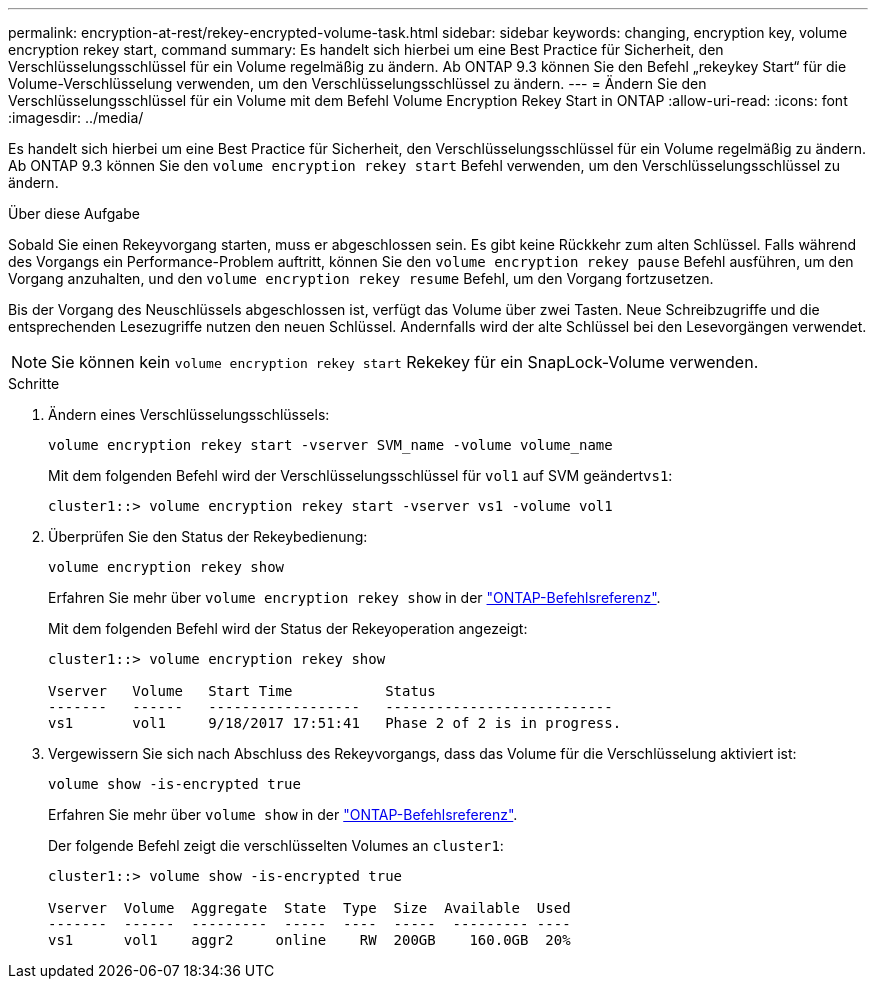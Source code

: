 ---
permalink: encryption-at-rest/rekey-encrypted-volume-task.html 
sidebar: sidebar 
keywords: changing, encryption key, volume encryption rekey start, command 
summary: Es handelt sich hierbei um eine Best Practice für Sicherheit, den Verschlüsselungsschlüssel für ein Volume regelmäßig zu ändern. Ab ONTAP 9.3 können Sie den Befehl „rekeykey Start“ für die Volume-Verschlüsselung verwenden, um den Verschlüsselungsschlüssel zu ändern. 
---
= Ändern Sie den Verschlüsselungsschlüssel für ein Volume mit dem Befehl Volume Encryption Rekey Start in ONTAP
:allow-uri-read: 
:icons: font
:imagesdir: ../media/


[role="lead"]
Es handelt sich hierbei um eine Best Practice für Sicherheit, den Verschlüsselungsschlüssel für ein Volume regelmäßig zu ändern. Ab ONTAP 9.3 können Sie den `volume encryption rekey start` Befehl verwenden, um den Verschlüsselungsschlüssel zu ändern.

.Über diese Aufgabe
Sobald Sie einen Rekeyvorgang starten, muss er abgeschlossen sein. Es gibt keine Rückkehr zum alten Schlüssel. Falls während des Vorgangs ein Performance-Problem auftritt, können Sie den `volume encryption rekey pause` Befehl ausführen, um den Vorgang anzuhalten, und den `volume encryption rekey resume` Befehl, um den Vorgang fortzusetzen.

Bis der Vorgang des Neuschlüssels abgeschlossen ist, verfügt das Volume über zwei Tasten. Neue Schreibzugriffe und die entsprechenden Lesezugriffe nutzen den neuen Schlüssel. Andernfalls wird der alte Schlüssel bei den Lesevorgängen verwendet.

[NOTE]
====
Sie können kein `volume encryption rekey start` Rekekey für ein SnapLock-Volume verwenden.

====
.Schritte
. Ändern eines Verschlüsselungsschlüssels:
+
`volume encryption rekey start -vserver SVM_name -volume volume_name`

+
Mit dem folgenden Befehl wird der Verschlüsselungsschlüssel für `vol1` auf SVM geändert``vs1``:

+
[listing]
----
cluster1::> volume encryption rekey start -vserver vs1 -volume vol1
----
. Überprüfen Sie den Status der Rekeybedienung:
+
`volume encryption rekey show`

+
Erfahren Sie mehr über `volume encryption rekey show` in der link:https://docs.netapp.com/us-en/ontap-cli/volume-encryption-rekey-show.html["ONTAP-Befehlsreferenz"^].

+
Mit dem folgenden Befehl wird der Status der Rekeyoperation angezeigt:

+
[listing]
----
cluster1::> volume encryption rekey show

Vserver   Volume   Start Time           Status
-------   ------   ------------------   ---------------------------
vs1       vol1     9/18/2017 17:51:41   Phase 2 of 2 is in progress.
----
. Vergewissern Sie sich nach Abschluss des Rekeyvorgangs, dass das Volume für die Verschlüsselung aktiviert ist:
+
`volume show -is-encrypted true`

+
Erfahren Sie mehr über `volume show` in der link:https://docs.netapp.com/us-en/ontap-cli/volume-show.html["ONTAP-Befehlsreferenz"^].

+
Der folgende Befehl zeigt die verschlüsselten Volumes an `cluster1`:

+
[listing]
----
cluster1::> volume show -is-encrypted true

Vserver  Volume  Aggregate  State  Type  Size  Available  Used
-------  ------  ---------  -----  ----  -----  --------- ----
vs1      vol1    aggr2     online    RW  200GB    160.0GB  20%
----

